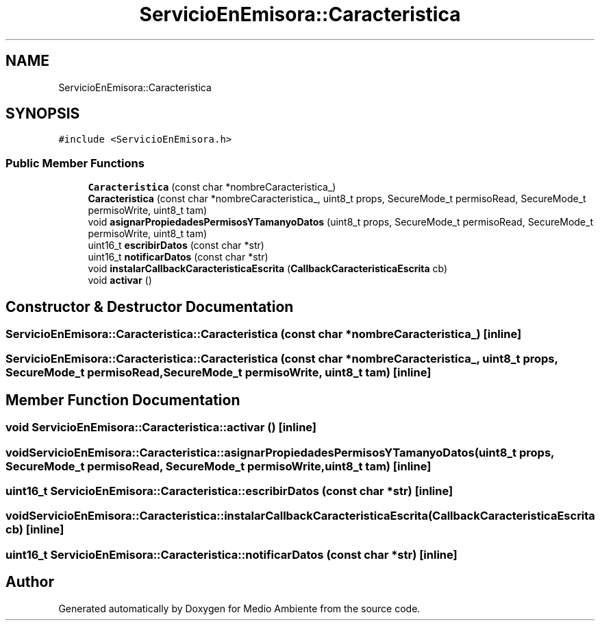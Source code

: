 .TH "ServicioEnEmisora::Caracteristica" 3 "Medio Ambiente" \" -*- nroff -*-
.ad l
.nh
.SH NAME
ServicioEnEmisora::Caracteristica
.SH SYNOPSIS
.br
.PP
.PP
\fC#include <ServicioEnEmisora\&.h>\fP
.SS "Public Member Functions"

.in +1c
.ti -1c
.RI "\fBCaracteristica\fP (const char *nombreCaracteristica_)"
.br
.ti -1c
.RI "\fBCaracteristica\fP (const char *nombreCaracteristica_, uint8_t props, SecureMode_t permisoRead, SecureMode_t permisoWrite, uint8_t tam)"
.br
.ti -1c
.RI "void \fBasignarPropiedadesPermisosYTamanyoDatos\fP (uint8_t props, SecureMode_t permisoRead, SecureMode_t permisoWrite, uint8_t tam)"
.br
.ti -1c
.RI "uint16_t \fBescribirDatos\fP (const char *str)"
.br
.ti -1c
.RI "uint16_t \fBnotificarDatos\fP (const char *str)"
.br
.ti -1c
.RI "void \fBinstalarCallbackCaracteristicaEscrita\fP (\fBCallbackCaracteristicaEscrita\fP cb)"
.br
.ti -1c
.RI "void \fBactivar\fP ()"
.br
.in -1c
.SH "Constructor & Destructor Documentation"
.PP 
.SS "ServicioEnEmisora::Caracteristica::Caracteristica (const char * nombreCaracteristica_)\fC [inline]\fP"

.SS "ServicioEnEmisora::Caracteristica::Caracteristica (const char * nombreCaracteristica_, uint8_t props, SecureMode_t permisoRead, SecureMode_t permisoWrite, uint8_t tam)\fC [inline]\fP"

.SH "Member Function Documentation"
.PP 
.SS "void ServicioEnEmisora::Caracteristica::activar ()\fC [inline]\fP"

.SS "void ServicioEnEmisora::Caracteristica::asignarPropiedadesPermisosYTamanyoDatos (uint8_t props, SecureMode_t permisoRead, SecureMode_t permisoWrite, uint8_t tam)\fC [inline]\fP"

.SS "uint16_t ServicioEnEmisora::Caracteristica::escribirDatos (const char * str)\fC [inline]\fP"

.SS "void ServicioEnEmisora::Caracteristica::instalarCallbackCaracteristicaEscrita (\fBCallbackCaracteristicaEscrita\fP cb)\fC [inline]\fP"

.SS "uint16_t ServicioEnEmisora::Caracteristica::notificarDatos (const char * str)\fC [inline]\fP"


.SH "Author"
.PP 
Generated automatically by Doxygen for Medio Ambiente from the source code\&.

